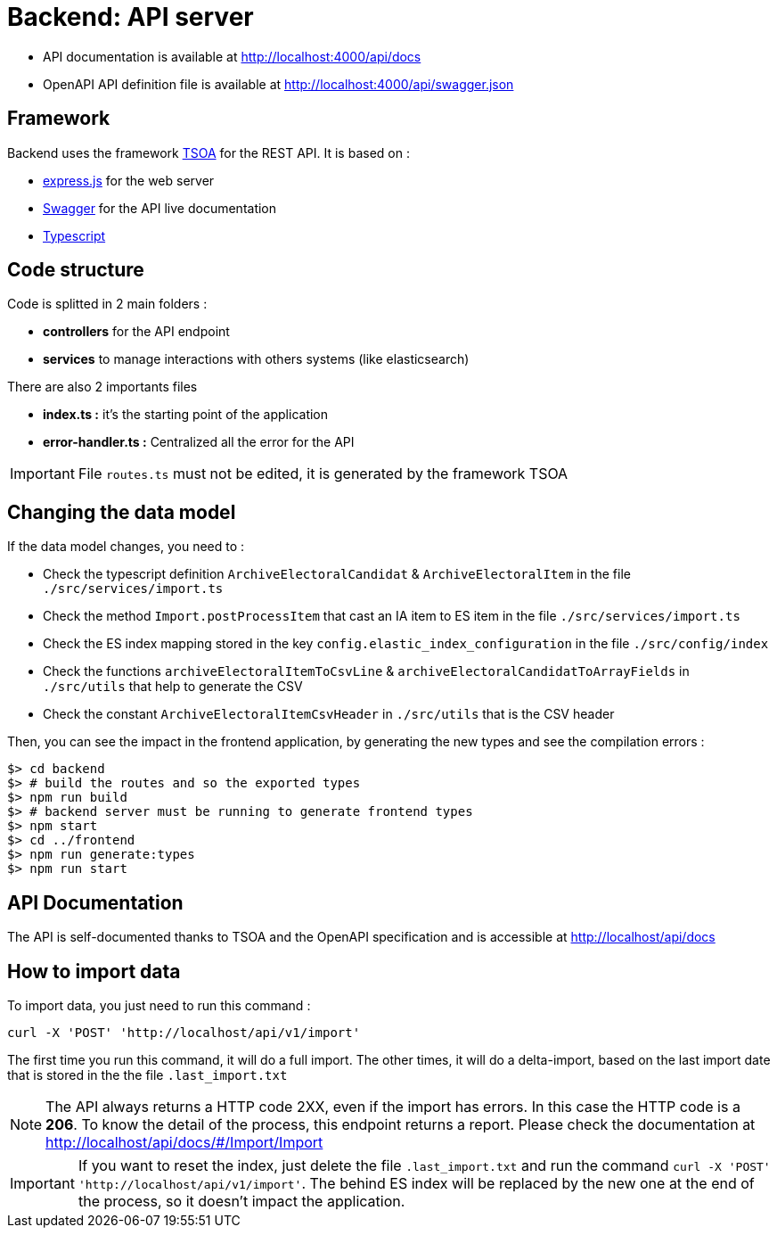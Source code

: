 = Backend: API server

* API documentation is available at http://localhost:4000/api/docs
* OpenAPI API definition file is available at http://localhost:4000/api/swagger.json


== Framework

Backend uses the framework https://github.com/lukeautry/tsoa[TSOA] for the REST API.
It is based on :

* https://expressjs.com/[express.js] for the web server
* https://swagger.io/[Swagger] for the API live documentation
* https://www.typescriptlang.org/[Typescript]

== Code structure

Code is splitted in 2 main folders :

* *controllers* for the API endpoint
* *services* to manage interactions with others systems (like elasticsearch)

There are also 2 importants files

* *index.ts :* it's the starting point of the application
* *error-handler.ts :* Centralized all the error for the API

IMPORTANT: File `routes.ts` must not be edited, it is generated by the framework TSOA

== Changing the data model

If the data model changes, you need to :

* Check the typescript definition `ArchiveElectoralCandidat` &  `ArchiveElectoralItem` in the file `./src/services/import.ts`
* Check the method `Import.postProcessItem` that cast an IA item to ES item in the file  `./src/services/import.ts`
* Check the ES index mapping stored in the key `config.elastic_index_configuration` in the file `./src/config/index`
* Check the functions `archiveElectoralItemToCsvLine` & `archiveElectoralCandidatToArrayFields` in `./src/utils` that help to generate the CSV
* Check the constant `ArchiveElectoralItemCsvHeader` in `./src/utils` that is the CSV header

Then, you can see the impact in the frontend application, by generating the new types and see the compilation errors :

[source,bash]
----
$> cd backend
$> # build the routes and so the exported types
$> npm run build
$> # backend server must be running to generate frontend types
$> npm start
$> cd ../frontend
$> npm run generate:types
$> npm run start
----

== API Documentation

The API is self-documented thanks to TSOA and the OpenAPI specification and is accessible at http://localhost/api/docs

== How to import data

To import data, you just need to run this command :

[source,bach]
----
curl -X 'POST' 'http://localhost/api/v1/import'
----

The first time you run this command, it will do a full import.
The other times, it will do a delta-import, based on the last import date that is stored in the the file `.last_import.txt`

NOTE: The API always returns a HTTP code 2XX, even if the import has errors. In this case the HTTP code is a **206**.
To know the detail of the process, this endpoint returns a report. Please check the documentation at http://localhost/api/docs/#/Import/Import

IMPORTANT: If you want to reset the index, just delete the file `.last_import.txt` and run the command `curl -X 'POST' 'http://localhost/api/v1/import'`.
The behind ES index will be replaced by the new one at the end of the process, so it doesn't impact the application.
